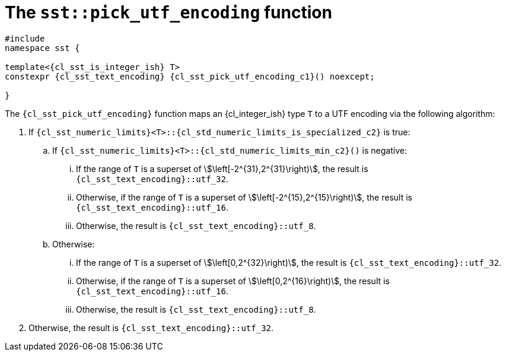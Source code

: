 //
// Copyright (C) 2012-2024 Stealth Software Technologies, Inc.
//
// Permission is hereby granted, free of charge, to any person
// obtaining a copy of this software and associated documentation
// files (the "Software"), to deal in the Software without
// restriction, including without limitation the rights to use,
// copy, modify, merge, publish, distribute, sublicense, and/or
// sell copies of the Software, and to permit persons to whom the
// Software is furnished to do so, subject to the following
// conditions:
//
// The above copyright notice and this permission notice (including
// the next paragraph) shall be included in all copies or
// substantial portions of the Software.
//
// THE SOFTWARE IS PROVIDED "AS IS", WITHOUT WARRANTY OF ANY KIND,
// EXPRESS OR IMPLIED, INCLUDING BUT NOT LIMITED TO THE WARRANTIES
// OF MERCHANTABILITY, FITNESS FOR A PARTICULAR PURPOSE AND
// NONINFRINGEMENT. IN NO EVENT SHALL THE AUTHORS OR COPYRIGHT
// HOLDERS BE LIABLE FOR ANY CLAIM, DAMAGES OR OTHER LIABILITY,
// WHETHER IN AN ACTION OF CONTRACT, TORT OR OTHERWISE, ARISING
// FROM, OUT OF OR IN CONNECTION WITH THE SOFTWARE OR THE USE OR
// OTHER DEALINGS IN THE SOFTWARE.
//
// SPDX-License-Identifier: MIT
//

//----------------------------------------------------------------------
ifdef::define_attributes[]
ifndef::SECTIONS_CL_SST_PICK_UTF_ENCODING_ADOC[]
:SECTIONS_CL_SST_PICK_UTF_ENCODING_ADOC:
//----------------------------------------------------------------------

:cl_sst_pick_utf_encoding_id: cl_sst_pick_utf_encoding
:cl_sst_pick_utf_encoding_url: sections/cl_sst_pick_utf_encoding.adoc#{cl_sst_pick_utf_encoding_id}
:cl_sst_pick_utf_encoding: xref:{cl_sst_pick_utf_encoding_url}[sst::pick_utf_encoding]
:cl_sst_pick_utf_encoding_c1: xref:{cl_sst_pick_utf_encoding_url}[pick_utf_encoding]

//----------------------------------------------------------------------
endif::[]
endif::[]
ifndef::define_attributes[]
//----------------------------------------------------------------------

[#{cl_sst_pick_utf_encoding_id}]
= The `sst::pick_utf_encoding` function

[source,cpp,subs="{sst_subs_source}"]
----
#include <link:{repo_browser_url}/src/c-cpp/include/sst/catalog/pick_utf_encoding.hpp[sst/catalog/pick_utf_encoding.hpp,window=_blank]>
namespace sst {

template<{cl_sst_is_integer_ish} T>
constexpr {cl_sst_text_encoding} {cl_sst_pick_utf_encoding_c1}() noexcept;

}
----

The `{cl_sst_pick_utf_encoding}` function maps an {cl_integer_ish} type
`T` to a UTF encoding via the following algorithm:

. {empty}
If
`{cl_sst_numeric_limits}<T>::{cl_std_numeric_limits_is_specialized_c2}`
is true:

.. {empty}
If
`{cl_sst_numeric_limits}<T>::{cl_std_numeric_limits_min_c2}()`
is negative:

... {empty}
If the range of `T` is a superset of
stem:[++\left[-2^{31},2^{31}\right)++],
the result is
`{cl_sst_text_encoding}::utf_32`.

... {empty}
Otherwise, if the range of `T` is a superset of
stem:[++\left[-2^{15},2^{15}\right)++],
the result is
`{cl_sst_text_encoding}::utf_16`.

... {empty}
Otherwise, the result is
`{cl_sst_text_encoding}::utf_8`.

.. {empty}
Otherwise:

... {empty}
If the range of `T` is a superset of
stem:[++\left[0,2^{32}\right)++],
the result is
`{cl_sst_text_encoding}::utf_32`.

... {empty}
Otherwise, if the range of `T` is a superset of
stem:[++\left[0,2^{16}\right)++],
the result is
`{cl_sst_text_encoding}::utf_16`.

... {empty}
Otherwise, the result is
`{cl_sst_text_encoding}::utf_8`.

. {empty}
Otherwise, the result is
`{cl_sst_text_encoding}::utf_32`.

//----------------------------------------------------------------------
endif::[]
